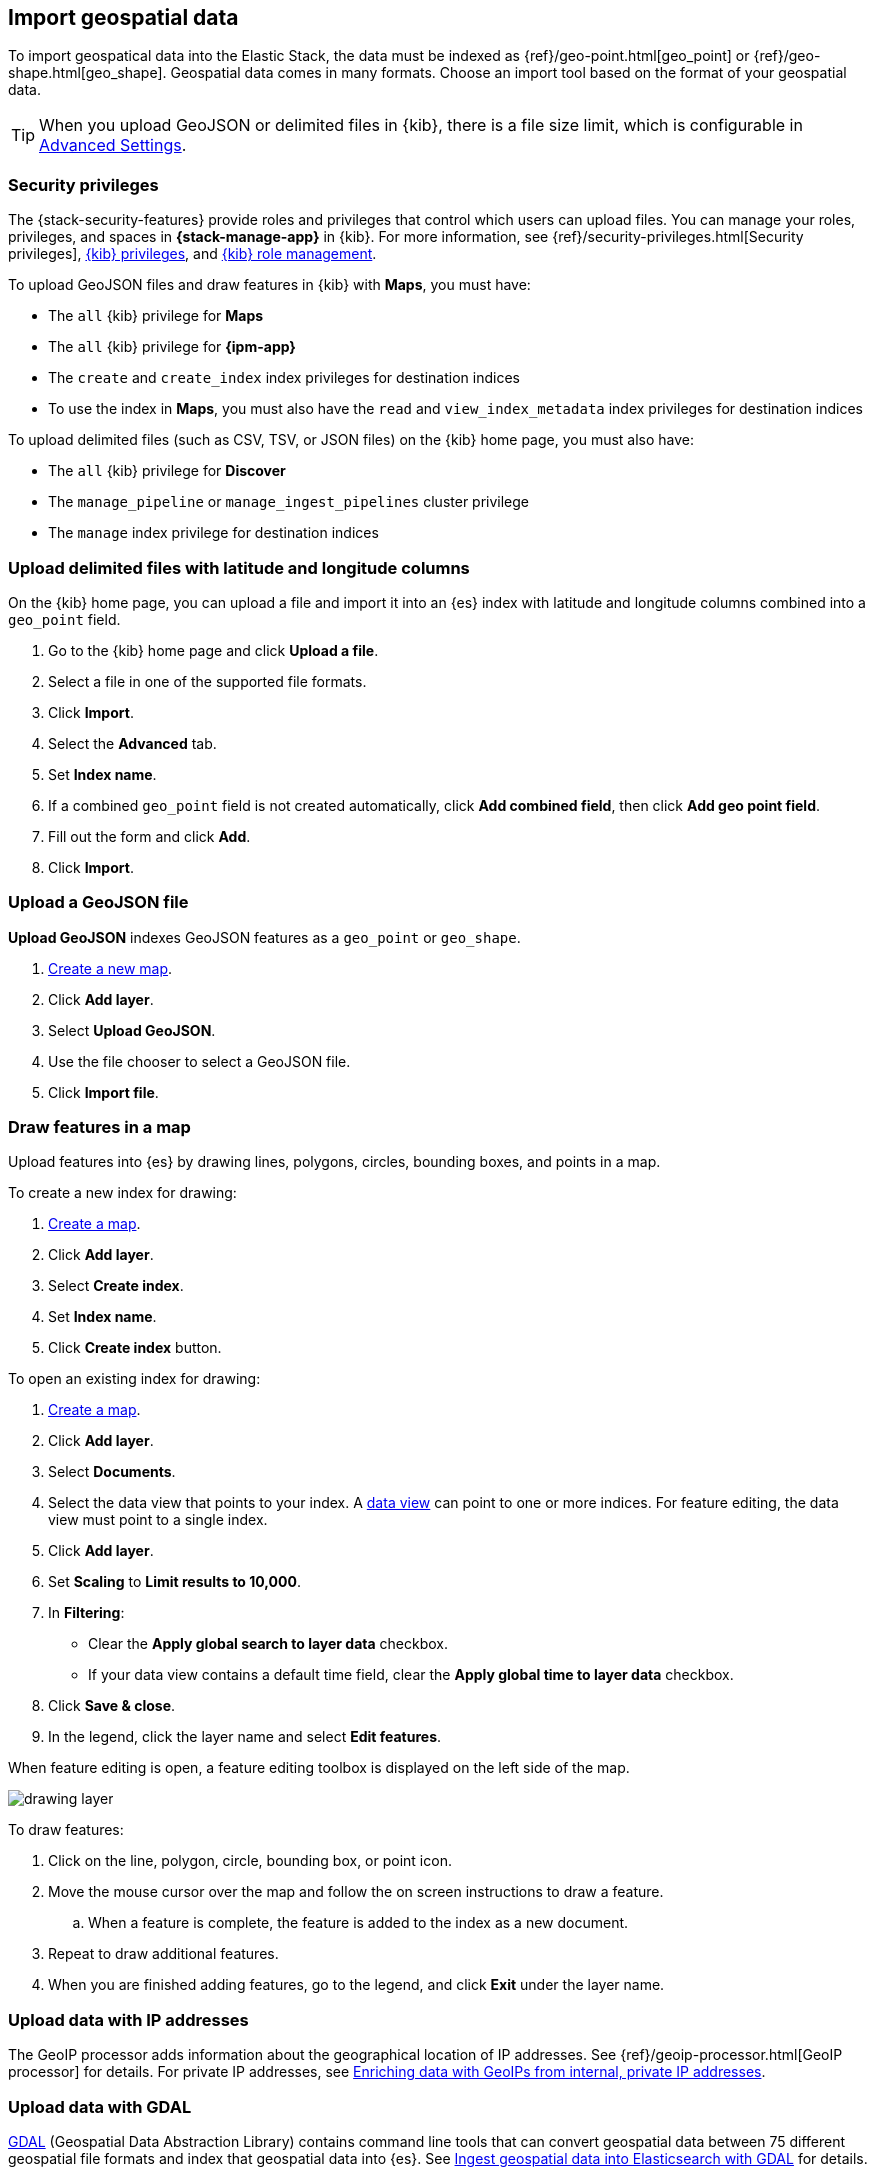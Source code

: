 [role="xpack"]
[[import-geospatial-data]]
== Import geospatial data

To import geospatical data into the Elastic Stack, the data must be indexed as {ref}/geo-point.html[geo_point] or {ref}/geo-shape.html[geo_shape].
Geospatial data comes in many formats.
Choose an import tool based on the format of your geospatial data.

TIP: When you upload GeoJSON or delimited files in {kib}, there is a file size
limit, which is configurable in <<fileupload-maxfilesize,Advanced Settings>>.

[discrete]
[[import-geospatial-privileges]]
=== Security privileges

The {stack-security-features} provide roles and privileges that control which users can upload files.
You can manage your roles, privileges, and
spaces in **{stack-manage-app}** in {kib}. For more information, see
{ref}/security-privileges.html[Security privileges],
<<kibana-privileges, {kib} privileges>>, and <<kibana-role-management, {kib} role management>>.

To upload GeoJSON files and draw features in {kib} with *Maps*, you must have:

* The `all` {kib} privilege for *Maps*
* The `all` {kib} privilege for *{ipm-app}*
* The `create` and `create_index` index privileges for destination indices
* To use the index in *Maps*, you must also have the `read` and `view_index_metadata` index privileges for destination indices

To upload delimited files (such as CSV, TSV, or JSON files) on the {kib} home page, you must also have:

* The `all` {kib} privilege for *Discover*
* The `manage_pipeline` or `manage_ingest_pipelines` cluster privilege
* The `manage` index privilege for destination indices


[discrete]
=== Upload delimited files with latitude and longitude columns

On the {kib} home page, you can upload a file and import it into an {es} index with latitude and longitude columns combined into a `geo_point` field.

. Go to the {kib} home page and click *Upload a file*.
. Select a file in one of the supported file formats.
. Click *Import*.
. Select the *Advanced* tab.
. Set *Index name*.
. If a combined `geo_point` field is not created automatically, click *Add combined field*, then click *Add geo point field*.
. Fill out the form and click *Add*.
. Click *Import*.

[discrete]
=== Upload a GeoJSON file

*Upload GeoJSON* indexes GeoJSON features as a `geo_point` or `geo_shape`.

. <<maps-create, Create a new map>>.
. Click *Add layer*.
. Select *Upload GeoJSON*.
. Use the file chooser to select a GeoJSON file.
. Click *Import file*.

[discrete]
=== Draw features in a map

Upload features into {es} by drawing lines, polygons, circles, bounding boxes, and points in a map.

To create a new index for drawing:

. <<maps-create, Create a map>>.
. Click *Add layer*.
. Select *Create index*.
. Set *Index name*.
. Click *Create index* button.

To open an existing index for drawing:

. <<maps-create, Create a map>>.

. Click *Add layer*.

. Select *Documents*.

. Select the data view that points to your index. A <<data-views, data view>> can point to one or more indices. For feature editing, the data view must point to a single index.

. Click *Add layer*.

. Set *Scaling* to *Limit results to 10,000*.

. In **Filtering**:
** Clear the *Apply global search to layer data* checkbox.
** If your data view contains a default time field, clear the *Apply global time to layer data* checkbox.

. Click *Save & close*.

. In the legend, click the layer name and select *Edit features*.

When feature editing is open, a feature editing toolbox is displayed on the left side of the map.

[role="screenshot"]
image::maps/images/drawing_layer.png[]

To draw features:

. Click on the line, polygon, circle, bounding box, or point icon.
. Move the mouse cursor over the map and follow the on screen instructions to draw a feature.
.. When a feature is complete, the feature is added to the index as a new document.
. Repeat to draw additional features.
. When you are finished adding features, go to the legend, and click *Exit* under the layer name.

[discrete]
=== Upload data with IP addresses

The GeoIP processor adds information about the geographical location of IP addresses.
See {ref}/geoip-processor.html[GeoIP processor] for details.
For private IP addresses, see https://www.elastic.co/blog/enriching-elasticsearch-data-geo-ips-internal-private-ip-addresses[Enriching data with GeoIPs from internal, private IP addresses].

[discrete]
=== Upload data with GDAL

https://www.gdal.org/[GDAL] (Geospatial Data Abstraction Library) contains command line tools that can convert geospatial data between 75 different geospatial file formats and index that geospatial data into {es}.
See https://www.elastic.co/blog/how-to-ingest-geospatial-data-into-elasticsearch-with-gdal[Ingest geospatial data into Elasticsearch with GDAL] for details.
